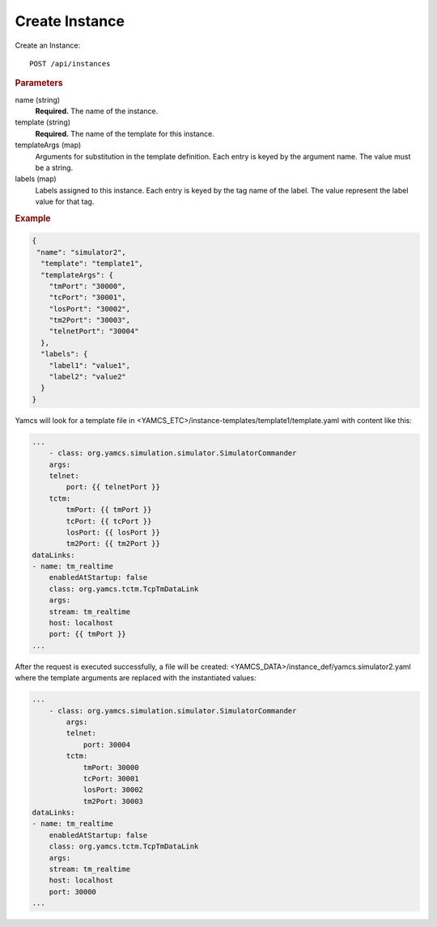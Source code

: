 Create Instance
===============

Create an Instance::

    POST /api/instances


.. rubric:: Parameters

name (string)
    **Required.** The name of the instance.

template (string)
    **Required.** The name of the template for this instance.

templateArgs (map)
    Arguments for substitution in the template definition. Each entry is keyed by the argument name. The value must be a string.

labels (map)
    Labels assigned to this instance. Each entry is keyed by the tag name of the label. The value represent the label value for that tag.


.. rubric:: Example
.. code-block:: json

    {
     "name": "simulator2",
      "template": "template1",
      "templateArgs": {
        "tmPort": "30000",
        "tcPort": "30001",
        "losPort": "30002",
        "tm2Port": "30003",
        "telnetPort": "30004"
      },
      "labels": {
        "label1": "value1",
        "label2": "value2"
      }
    }


Yamcs will look for a template file in
<YAMCS_ETC>/instance-templates/template1/template.yaml with content
like this:

.. code-block:: yaml

    ...
        - class: org.yamcs.simulation.simulator.SimulatorCommander
        args:
        telnet:
            port: {{ telnetPort }}
        tctm:
            tmPort: {{ tmPort }}
            tcPort: {{ tcPort }}
            losPort: {{ losPort }}
            tm2Port: {{ tm2Port }}
    dataLinks:
    - name: tm_realtime
        enabledAtStartup: false
        class: org.yamcs.tctm.TcpTmDataLink
        args:
        stream: tm_realtime
        host: localhost
        port: {{ tmPort }}
    ...


After the request is executed successfully, a file will be created: <YAMCS_DATA>/instance_def/yamcs.simulator2.yaml where the template arguments are replaced with the instantiated values:

.. code-block:: yaml

    ...
        - class: org.yamcs.simulation.simulator.SimulatorCommander
            args:
            telnet:
                port: 30004
            tctm:
                tmPort: 30000
                tcPort: 30001
                losPort: 30002
                tm2Port: 30003
    dataLinks:
    - name: tm_realtime
        enabledAtStartup: false
        class: org.yamcs.tctm.TcpTmDataLink
        args:
        stream: tm_realtime
        host: localhost
        port: 30000
    ...
